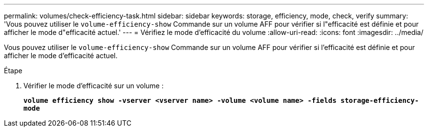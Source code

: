 ---
permalink: volumes/check-efficiency-task.html 
sidebar: sidebar 
keywords: storage, efficiency, mode, check, verify 
summary: 'Vous pouvez utiliser le `volume-efficiency-show` Commande sur un volume AFF pour vérifier si l"efficacité est définie et pour afficher le mode d"efficacité actuel.' 
---
= Vérifiez le mode d'efficacité du volume
:allow-uri-read: 
:icons: font
:imagesdir: ../media/


[role="lead"]
Vous pouvez utiliser le `volume-efficiency-show` Commande sur un volume AFF pour vérifier si l'efficacité est définie et pour afficher le mode d'efficacité actuel.

.Étape
. Vérifier le mode d'efficacité sur un volume :
+
`*volume efficiency show -vserver <vserver name> -volume <volume name> -fields storage-efficiency-mode*`


